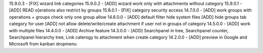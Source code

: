 15.9.0.3 - [FIX] wizard link categories
15.9.0.2 - [ADD] wizard work only with attachments without category
15.9.0.1 - [ADD] READ o[erations also restrict by groups
15.8.0.1 - [FIX] category security access
14.7.0.0 - [ADD] work groups with operations + groups check only one group allow
14.6.0.0 - [ADD] default filter hide system files
[ADD] hide groups tab category for user
[ADD] not allow delete/write/create attachment if user not in groups of category
14.5.0.0 - [ADD] work with multiple files
14.4.0.0 - [ADD] Archive feature
14.3.0.0 - [ADD] Searchpanel in tree, Searchpanel counter, Searchpanel hierarchy tree,
Link caterogy to attachment when create category
14.2.0.0 - [ADD] preview in Google and Microsoft from kanban dropmenu
